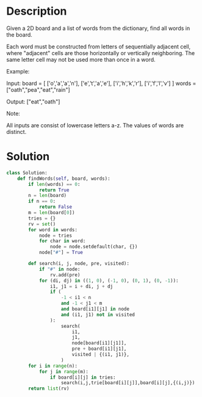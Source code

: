 * Description
Given a 2D board and a list of words from the dictionary, find all words in the board.

Each word must be constructed from letters of sequentially adjacent cell, where "adjacent" cells are those horizontally or vertically neighboring. The same letter cell may not be used more than once in a word.

Example:

Input:
board = [
  ['o','a','a','n'],
  ['e','t','a','e'],
  ['i','h','k','r'],
  ['i','f','l','v']
]
words = ["oath","pea","eat","rain"]

Output: ["eat","oath"]

Note:

    All inputs are consist of lowercase letters a-z.
    The values of words are distinct.
* Solution
#+begin_src python
class Solution:
    def findWords(self, board, words):
        if len(words) == 0:
            return True
        n = len(board)
        if n == 0:
            return False
        m = len(board[0])
        tries = {}
        rv = set()
        for word in words:
            node = tries
            for char in word:
                node = node.setdefault(char, {})
            node["#"] = True

        def search(i, j, node, pre, visited):
            if "#" in node:
                rv.add(pre)
            for (di, dj) in ((1, 0), (-1, 0), (0, 1), (0, -1)):
                i1, j1 = i + di, j + dj
                if (
                    -1 < i1 < n
                    and -1 < j1 < m
                    and board[i1][j1] in node
                    and (i1, j1) not in visited
                ):
                    search(
                        i1,
                        j1,
                        node[board[i1][j1]],
                        pre + board[i1][j1],
                        visited | {(i1, j1)},
                    )
        for i in range(n):
            for j in range(m):
                if board[i][j] in tries:
                    search(i,j,trie[board[i][j]],board[i][j],{(i,j)})
        return list(rv)

#+end_src
